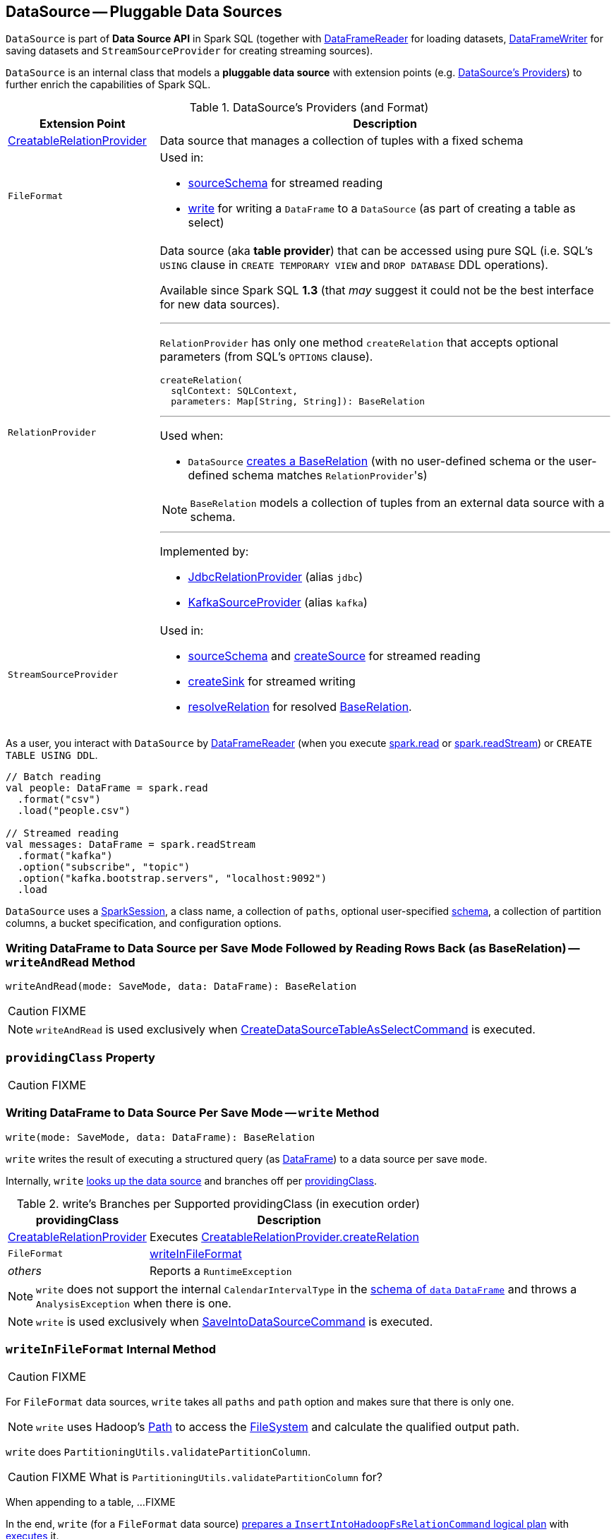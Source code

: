 == [[DataSource]] DataSource -- Pluggable Data Sources

`DataSource` is part of *Data Source API* in Spark SQL (together with link:spark-sql-DataFrameReader.adoc[DataFrameReader] for loading datasets, link:spark-sql-dataframewriter.adoc[DataFrameWriter] for saving datasets and `StreamSourceProvider` for creating streaming sources).

`DataSource` is an internal class that models a **pluggable data source** with extension points (e.g. <<providers, DataSource's Providers>>) to further enrich the capabilities of Spark SQL.

[[providers]]
.DataSource's Providers (and Format)
[cols="1,3",options="header",width="100%"]
|===
| Extension Point
| Description

| [[CreatableRelationProvider]] link:spark-sql-CreatableRelationProvider.adoc[CreatableRelationProvider]
| Data source that manages a collection of tuples with a fixed schema

| [[FileFormat]] `FileFormat`
a| Used in:

* <<sourceSchema, sourceSchema>> for streamed reading

* <<write, write>> for writing a `DataFrame` to a `DataSource` (as part of creating a table as select)

| [[RelationProvider]] `RelationProvider`
a| Data source (aka *table provider*) that can be accessed using pure SQL (i.e. SQL's `USING` clause in `CREATE TEMPORARY VIEW` and `DROP DATABASE` DDL operations).

Available since Spark SQL *1.3* (that _may_ suggest it could not be the best interface for new data sources).

---

`RelationProvider` has only one method `createRelation` that accepts optional parameters (from SQL's `OPTIONS` clause).

[source, scala]
----
createRelation(
  sqlContext: SQLContext,
  parameters: Map[String, String]): BaseRelation
----

---

Used when:

* `DataSource` <<resolveRelation, creates a BaseRelation>> (with no user-defined schema or the user-defined schema matches ``RelationProvider``'s)

NOTE: `BaseRelation` models a collection of tuples from an external data source with a schema.

---

Implemented by:

* link:spark-sql-JdbcRelationProvider.adoc[JdbcRelationProvider] (alias `jdbc`)
* link:spark-sql-DataSourceRegister-KafkaSourceProvider.adoc[KafkaSourceProvider] (alias `kafka`)

| `StreamSourceProvider`
a| Used in:

* <<sourceSchema, sourceSchema>> and <<createSource, createSource>> for streamed reading

* <<createSink, createSink>> for streamed writing

* <<resolveRelation, resolveRelation>> for resolved link:spark-sql-BaseRelation.adoc[BaseRelation].
|===

As a user, you interact with `DataSource` by link:spark-sql-DataFrameReader.adoc[DataFrameReader] (when you execute link:spark-sql-SparkSession.adoc#read[spark.read] or link:spark-sql-SparkSession.adoc#readStream[spark.readStream]) or `CREATE TABLE USING DDL`.

[source, scala]
----
// Batch reading
val people: DataFrame = spark.read
  .format("csv")
  .load("people.csv")

// Streamed reading
val messages: DataFrame = spark.readStream
  .format("kafka")
  .option("subscribe", "topic")
  .option("kafka.bootstrap.servers", "localhost:9092")
  .load
----

`DataSource` uses a link:spark-sql-SparkSession.adoc[SparkSession], a class name, a collection of `paths`, optional user-specified link:spark-sql-schema.adoc[schema], a collection of partition columns, a bucket specification, and configuration options.

=== [[writeAndRead]] Writing DataFrame to Data Source per Save Mode Followed by Reading Rows Back (as BaseRelation) -- `writeAndRead` Method

[source, scala]
----
writeAndRead(mode: SaveMode, data: DataFrame): BaseRelation
----

CAUTION: FIXME

NOTE: `writeAndRead` is used exclusively when link:spark-sql-LogicalPlan-RunnableCommand.adoc#CreateDataSourceTableAsSelectCommand[CreateDataSourceTableAsSelectCommand] is executed.

=== [[providingClass]] `providingClass` Property

CAUTION: FIXME

=== [[write]] Writing DataFrame to Data Source Per Save Mode -- `write` Method

[source, scala]
----
write(mode: SaveMode, data: DataFrame): BaseRelation
----

`write` writes the result of executing a structured query (as link:spark-sql-DataFrame.adoc[DataFrame]) to a data source per save `mode`.

Internally, `write` <<lookupDataSource, looks up the data source>> and branches off per <<providingClass, providingClass>>.

[[write-providingClass-branches]]
.write's Branches per Supported providingClass (in execution order)
[width="100%",cols="1,2",options="header"]
|===
| providingClass
| Description

| link:spark-sql-CreatableRelationProvider.adoc[CreatableRelationProvider]
| Executes link:spark-sql-CreatableRelationProvider.adoc#createRelation[CreatableRelationProvider.createRelation]

| `FileFormat`
| <<writeInFileFormat, writeInFileFormat>>

| _others_
| Reports a `RuntimeException`
|===

NOTE: `write` does not support the internal `CalendarIntervalType` in the link:spark-sql-schema.adoc[schema of `data` `DataFrame`] and throws a `AnalysisException` when there is one.

NOTE: `write` is used exclusively when link:spark-sql-LogicalPlan-RunnableCommand.adoc#SaveIntoDataSourceCommand[SaveIntoDataSourceCommand] is executed.

=== [[writeInFileFormat]] `writeInFileFormat` Internal Method

CAUTION: FIXME

For `FileFormat` data sources, `write` takes all `paths` and `path` option and makes sure that there is only one.

NOTE: `write` uses Hadoop's https://hadoop.apache.org/docs/current/api/org/apache/hadoop/fs/Path.html[Path] to access the https://hadoop.apache.org/docs/current/api/org/apache/hadoop/fs/FileSystem.html[FileSystem] and calculate the qualified output path.

`write` does `PartitioningUtils.validatePartitionColumn`.

CAUTION: FIXME What is `PartitioningUtils.validatePartitionColumn` for?

When appending to a table, ...FIXME

In the end, `write` (for a `FileFormat` data source) link:spark-sql-SessionState.adoc#executePlan[prepares a `InsertIntoHadoopFsRelationCommand` logical plan] with link:spark-sql-QueryExecution.adoc#toRdd[executes] it.

CAUTION: FIXME Is `toRdd` a job execution?

=== [[createSource]] `createSource` Method

[source, scala]
----
createSource(metadataPath: String): Source
----

CAUTION: FIXME

=== [[createSink]] `createSink` Method

CAUTION: FIXME

=== [[creating-instance]] Creating DataSource Instance

[source, scala]
----
class DataSource(
  sparkSession: SparkSession,
  className: String,
  paths: Seq[String] = Nil,
  userSpecifiedSchema: Option[StructType] = None,
  partitionColumns: Seq[String] = Seq.empty,
  bucketSpec: Option[BucketSpec] = None,
  options: Map[String, String] = Map.empty,
  catalogTable: Option[CatalogTable] = None)
----

When being created, `DataSource` first <<lookupDataSource, looks up the providing class>> given `className` (considering it an alias or a fully-qualified class name) and computes the <<sourceSchema, name and schema>> of the data source.

NOTE: `DataSource` does the initialization lazily on demand and only once.

==== [[sourceSchema]] `sourceSchema` Internal Method

[source, scala]
----
sourceSchema(): SourceInfo
----

`sourceSchema` returns the name and link:spark-sql-schema.adoc[schema] of the data source for streamed reading.

CAUTION: FIXME Why is the method called? Why does this bother with streamed reading and data sources?!

It supports two class hierarchies, i.e. `FileFormat` and Structured Streaming's `StreamSourceProvider` data sources.

Internally, `sourceSchema` first creates an instance of the data source and...

CAUTION: FIXME Finish...

For Structured Streaming's `StreamSourceProvider` data sources, `sourceSchema` relays calls to `StreamSourceProvider.sourceSchema`.

For `FileFormat` data sources, `sourceSchema` makes sure that `path` option was specified.

TIP: `path` is looked up in a case-insensitive way so `paTh` and `PATH` and `pAtH` are all acceptable. Use the lower-case version of `path`, though.

NOTE: `path` can use https://en.wikipedia.org/wiki/Glob_%28programming%29[glob pattern] (not regex syntax), i.e. contain any of `{}[]*?\` characters.

It checks whether the path exists if a glob pattern is not used. In case it did not exist you will see the following `AnalysisException` exception in the logs:

```
scala> spark.read.load("the.file.does.not.exist.parquet")
org.apache.spark.sql.AnalysisException: Path does not exist: file:/Users/jacek/dev/oss/spark/the.file.does.not.exist.parquet;
  at org.apache.spark.sql.execution.datasources.DataSource$$anonfun$12.apply(DataSource.scala:375)
  at org.apache.spark.sql.execution.datasources.DataSource$$anonfun$12.apply(DataSource.scala:364)
  at scala.collection.TraversableLike$$anonfun$flatMap$1.apply(TraversableLike.scala:241)
  at scala.collection.TraversableLike$$anonfun$flatMap$1.apply(TraversableLike.scala:241)
  at scala.collection.immutable.List.foreach(List.scala:381)
  at scala.collection.TraversableLike$class.flatMap(TraversableLike.scala:241)
  at scala.collection.immutable.List.flatMap(List.scala:344)
  at org.apache.spark.sql.execution.datasources.DataSource.resolveRelation(DataSource.scala:364)
  at org.apache.spark.sql.DataFrameReader.load(DataFrameReader.scala:149)
  at org.apache.spark.sql.DataFrameReader.load(DataFrameReader.scala:132)
  ... 48 elided
```

If link:spark-sql-SQLConf.adoc#spark.sql.streaming.schemaInference[spark.sql.streaming.schemaInference] is disabled and the data source is different than `TextFileFormat`, and the input `userSpecifiedSchema` is not specified, the following `IllegalArgumentException` exception is thrown:

[options="wrap"]
----
Schema must be specified when creating a streaming source DataFrame. If some files already exist in the directory, then depending on the file format you may be able to create a static DataFrame on that directory with 'spark.read.load(directory)' and infer schema from it.
----

CAUTION: FIXME I don't think the exception will ever happen for non-streaming sources since the schema is going to be defined earlier. When?

Eventually, it returns a `SourceInfo` with `FileSource[path]` and the schema (as calculated using the <<inferFileFormatSchema, inferFileFormatSchema>> internal method).

For any other data source, it throws `UnsupportedOperationException` exception:

```
Data source [className] does not support streamed reading
```

==== [[inferFileFormatSchema]] `inferFileFormatSchema` Internal Method

[source, scala]
----
inferFileFormatSchema(format: FileFormat): StructType
----

`inferFileFormatSchema` private method computes (aka _infers_) schema (as link:spark-sql-StructType.adoc[StructType]). It returns `userSpecifiedSchema` if specified or uses `FileFormat.inferSchema`. It throws a `AnalysisException` when is unable to infer schema.

It uses `path` option for the list of directory paths.

NOTE: It is used by <<sourceSchema, DataSource.sourceSchema>> and <<createSource, DataSource.createSource>> when `FileFormat` is processed.

==== [[lookupDataSource]] `lookupDataSource` Internal Method

[source, scala]
----
lookupDataSource(provider0: String): Class[_]
----

Internally, `lookupDataSource` first searches the classpath for available link:spark-sql-DataSourceRegister.adoc[DataSourceRegister] providers (using Java's link:++https://docs.oracle.com/javase/8/docs/api/java/util/ServiceLoader.html#load-java.lang.Class-java.lang.ClassLoader-++[ServiceLoader.load] method) to find the requested data source by short name (alias), e.g. `parquet` or `kafka`.

If a `DataSource` could not be found by short name, `lookupDataSource` tries to load the class given the input `provider0` or its variant `provider0.DefaultSource` (with `.DefaultSource` suffix).

NOTE: You can reference your own custom `DataSource` in your code by link:spark-sql-dataframewriter.adoc#format[DataFrameWriter.format] method which is the alias or fully-qualified class name.

There has to be one data source registered only or you will see the following `RuntimeException`:

[options="wrap"]
----
Multiple sources found for [provider] ([comma-separated class names]), please specify the fully qualified class name.
----

=== [[resolveRelation]] Creating BaseRelation -- `resolveRelation` Method

[source, scala]
----
resolveRelation(checkFilesExist: Boolean = true): BaseRelation
----

`resolveRelation` resolves (i.e. creates) a link:spark-sql-BaseRelation.adoc[BaseRelation].

Internally, `resolveRelation` creates an instance of <<providingClass, providingClass>> (of a `DataSource`) and branches off per its type, i.e. `SchemaRelationProvider`, <<RelationProvider, RelationProvider>> or <<FileFormat, FileFormat>>.

.Resolving BaseRelation per Providers
[cols="1,3",options="header",width="100%"]
|===
| Provider
| Behaviour

| `SchemaRelationProvider`
| Executes `SchemaRelationProvider.createRelation` with the provided schema.

| `RelationProvider`
| Executes `RelationProvider.createRelation`.

| `FileFormat`
| Creates a link:spark-sql-BaseRelation.adoc#HadoopFsRelation[HadoopFsRelation].
|===

[NOTE]
====
`resolveRelation` is used when:

* `DataSource` <<writeAndRead, writes and reads>> the result of a link:spark-sql-DataFrame.adoc[structured query] (when <<providingClass, providingClass>> is of type `FileFormat`)
* `DataFrameReader` link:spark-sql-DataFrameReader.adoc#load[loads data from a data source that supports multiple paths]
* `TextInputCSVDataSource` and `TextInputJsonDataSource` are requested to infer schema
* `CreateDataSourceTableCommand` runnable command is link:spark-sql-LogicalPlan-RunnableCommand-CreateDataSourceTableCommand.adoc#run[executed]
* `CreateTempViewUsing` runnable command is executed
* `FindDataSourceTable` does `readDataSourceTable`
* `ResolveSQLOnFile` converts a logical plan (when <<providingClass, providingClass>> is of type `FileFormat`)
* `HiveMetastoreCatalog` does `convertToLogicalRelation`
* Structured Streaming's `FileStreamSource` creates batches of records

====
